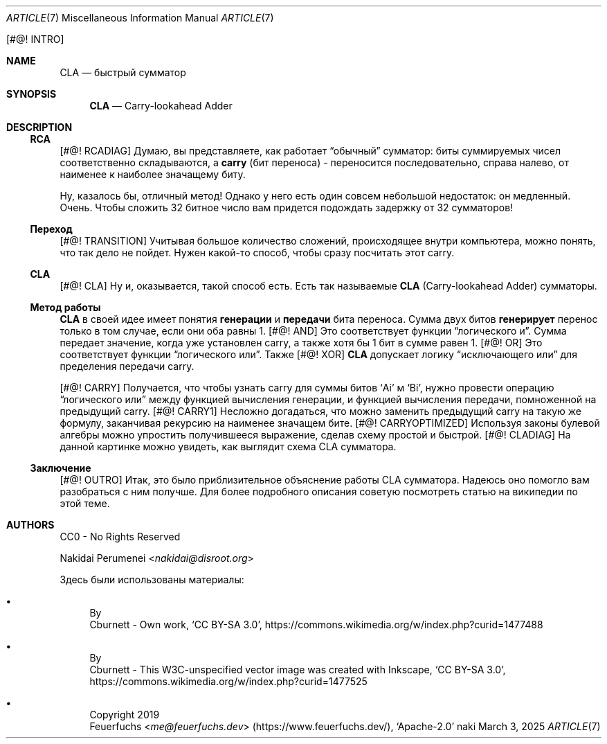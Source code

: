 .Dd March  3, 2025
.Dt ARTICLE 7
.Os naki
.
.Bq #@! INTRO
.Sh NAME
.Nm CLA
.Nd быстрый сумматор
.
.Sh SYNOPSIS
.Nm
.Nd Carry-lookahead Adder
.
.Sh DESCRIPTION
.Ss RCA
.Bq #@! RCADIAG
Думаю,
вы представляете,
как работает
.Dq обычный
сумматор:
биты суммируемых чисел
соответственно складываются,
а
.Sy carry
.Pq бит переноса
- переносится последовательно,
справа налево,
от наименее
к наиболее значащему биту.
.
.Pp
Ну,
казалось бы,
отличный метод!
Однако у него есть один
совсем небольшой
недостаток:
он медленный.
Очень.
Чтобы сложить 32 битное число
вам придется подождать задержку
от 32 сумматоров!
.
.Ss Переход
.Bq #@! TRANSITION
Учитывая большое количество сложений,
происходящее внутри компьютера,
можно понять,
что так дело не пойдет.
Нужен какой-то способ,
чтобы сразу посчитать
этот carry.
.
.Ss CLA
.Bq #@! CLA
Ну и,
оказывается,
такой способ есть.
Есть так называемые
.Nm
.Pq Carry-lookahead Adder
сумматоры.
.
.Ss Метод работы
.Nm
в своей идее
имеет понятия
.Sy генерации
и
.Sy передачи
бита переноса.
Сумма
двух битов
.Sy генерирует
перенос
только в том случае,
если они оба равны 1.
.Bq #@! AND
Это соответствует
функции
.Dq логического и .
Сумма передает значение,
когда уже установлен carry,
а также хотя бы 1 бит в сумме
равен 1.
.Bq #@! OR
Это соответствует
функции
.Dq логического или .
Также
.Bq #@! XOR
.Nm
допускает логику
.Dq исключающего или
для пределения
передачи carry.
.
.Pp
.Bq #@! CARRY
Получается,
что чтобы узнать
carry для суммы битов
.Ql Ai
м
.Ql Bi ,
нужно провести
операцию
.Dq логического или
между функцией
вычисления генерации,
и функцией вычисления передачи,
помноженной на
предыдущий carry.
.Bq #@! CARRY1
Несложно догадаться,
что можно заменить предыдущий carry
на такую же формулу,
заканчивая рекурсию
на наименее значащем бите.
.Bq #@! CARRYOPTIMIZED
Используя законы
булевой алгебры
можно упростить получившееся выражение,
сделав схему простой и быстрой.
.Bq #@! CLADIAG
На данной картинке
можно увидеть,
как выглядит
схема CLA сумматора.
.
.Ss Заключение
.Bq #@! OUTRO
Итак,
это было приблизительное объяснение
работы CLA сумматора.
Надеюсь оно помогло вам
разобраться с ним получше.
Для более подробного описания
советую посмотреть статью
на википедии
по этой теме.
.
.Sh AUTHORS
CC0 - No Rights Reserved
.Pp
.An Nakidai Perumenei Aq Mt nakidai@disroot.org
.
.Pp
Здесь были использованы материалы:
.Bl -bullet
.It Схема RCA
By
.An Cburnett
- Own work,
.Ql CC BY-SA 3.0 ,
.Lk https://commons.wikimedia.org/w/index.php?curid=1477488
.
.It Схема CLA
By
.An Cburnett
- This W3C-unspecified vector image
was created with Inkscape,
.Ql CC BY-SA 3.0 ,
.Lk https://commons.wikimedia.org/w/index.php?curid=1477525
.
.It Эмодзи лисенка
Copyright 2019
.An Feuerfuchs Aq Mt me@feuerfuchs.dev
.Pq Lk https://www.feuerfuchs.dev/ ,
.Ql Apache-2.0
.El
